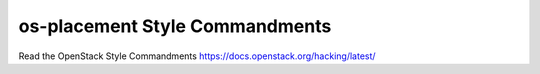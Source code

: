 os-placement Style Commandments
===============================================

Read the OpenStack Style Commandments https://docs.openstack.org/hacking/latest/
